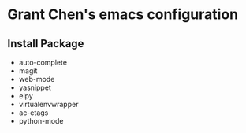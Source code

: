 * Grant Chen's emacs configuration
** Install Package
  - auto-complete
  - magit
  - web-mode
  - yasnippet
  - elpy
  - virtualenvwrapper
  - ac-etags
  - python-mode
